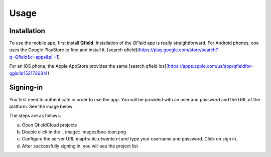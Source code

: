 Usage
=====

.. _installation:

Installation
------------

To use the mobile app, first install **Qfield**.
Installation of the *QField* app is really straightforward. For Android
phones, one uses the Google PlayStore to find and install it, 
[search qfield](https://play.google.com/store/search?q=Qfield&c=apps&pli=1)

For an iOS phone, the Apple AppStore provides the same [search qfield ios](https://apps.apple.com/us/app/qfieldfor-qgis/id1531726814)


Signing-in
----------

You first need to authenticate in order to use the app.
You will be provided with an user and password and the URL of the platform.
See the image below

.. image:: images/signing_in.png

The steps are as follows:

a) Open QfieldCloud projects
 
b) Double click in the .. image:: images/bee-icon.png

c) Configure the server URL mapfra.itc.utwente.nl and type your username and password. Click on sign in.

d) After successfully signing in, you will see the project list
